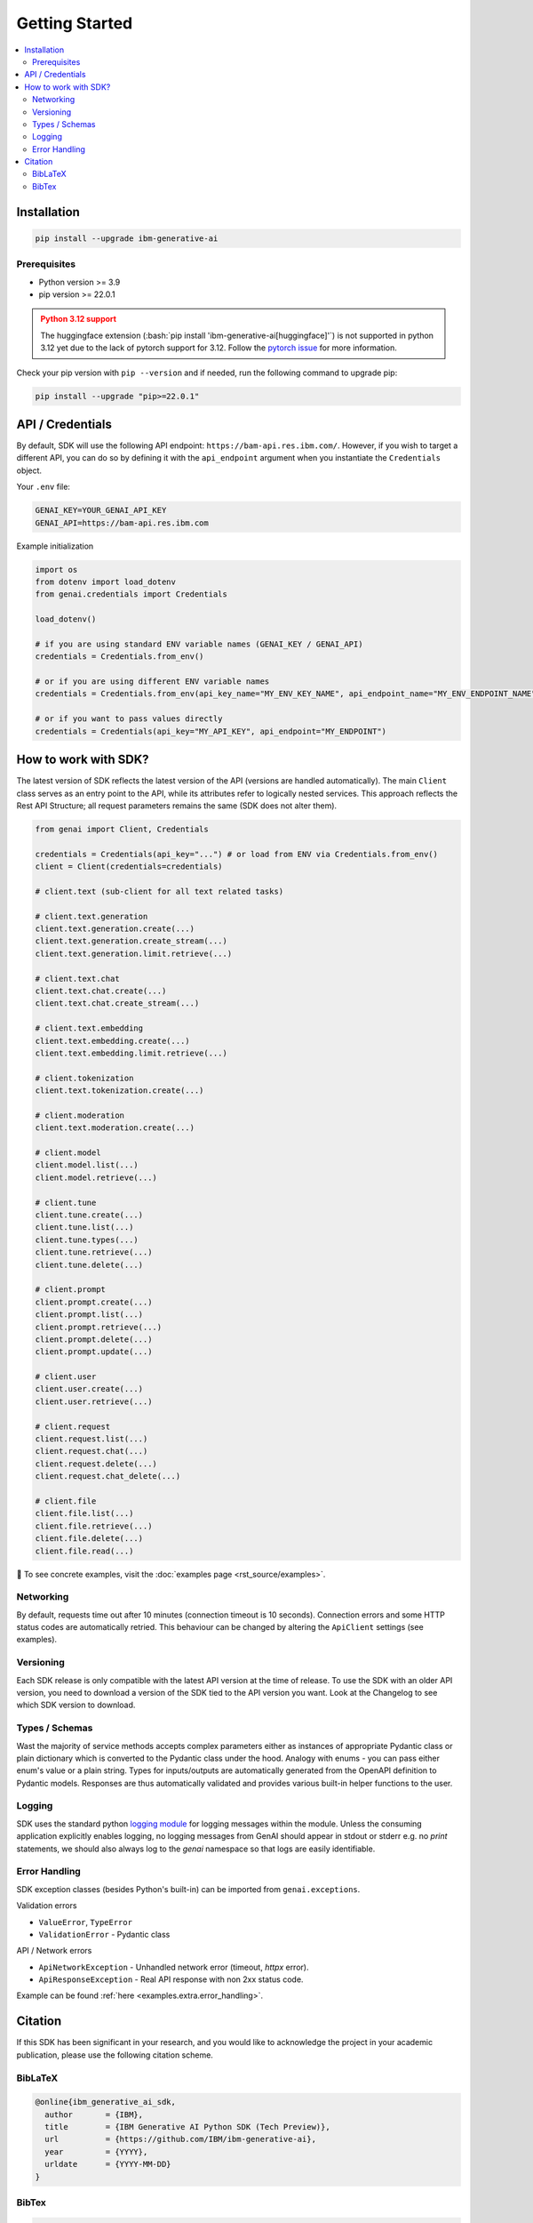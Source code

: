 .. _getting-started:

Getting Started
===============

.. contents::
   :local:
   :class: this-will-duplicate-information-and-it-is-still-useful-here

.. _installation:

Installation
------------

.. code-block:: bash

    pip install --upgrade ibm-generative-ai

Prerequisites
^^^^^^^^^^^^^

- Python version >= 3.9

- pip version >= 22.0.1

.. admonition:: Python 3.12 support
    :class: warning

    The huggingface extension (:bash:`pip install 'ibm-generative-ai[huggingface]'`) is not supported in python 3.12 yet
    due to the lack of pytorch support for 3.12.
    Follow the `pytorch issue <https://github.com/pytorch/pytorch/issues/110436>`_ for more information.


Check your pip version with ``pip --version`` and if needed, run the following command to upgrade pip:

.. code-block:: bash

    pip install --upgrade "pip>=22.0.1"

.. _gen-ai-endpoint:

API / Credentials
-------------------

By default, SDK will use the following API endpoint: ``https://bam-api.res.ibm.com/``. However, if you wish to target a different API, you can do so by defining it with the ``api_endpoint`` argument when you instantiate the ``Credentials`` object.

Your ``.env`` file:

.. code-block:: ini

    GENAI_KEY=YOUR_GENAI_API_KEY
    GENAI_API=https://bam-api.res.ibm.com


Example initialization

.. code-block:: python

    import os
    from dotenv import load_dotenv
    from genai.credentials import Credentials

    load_dotenv()

    # if you are using standard ENV variable names (GENAI_KEY / GENAI_API)
    credentials = Credentials.from_env()

    # or if you are using different ENV variable names
    credentials = Credentials.from_env(api_key_name="MY_ENV_KEY_NAME", api_endpoint_name="MY_ENV_ENDPOINT_NAME")

    # or if you want to pass values directly
    credentials = Credentials(api_key="MY_API_KEY", api_endpoint="MY_ENDPOINT")


How to work with SDK?
---------------------

The latest version of SDK reflects the latest version of the API (versions are handled automatically).
The main ``Client`` class serves as an entry point to the API, while its attributes refer to logically nested services.
This approach reflects the Rest API Structure; all request parameters remains the same (SDK does not alter them).

.. code-block:: python

    from genai import Client, Credentials

    credentials = Credentials(api_key="...") # or load from ENV via Credentials.from_env()
    client = Client(credentials=credentials)

    # client.text (sub-client for all text related tasks)

    # client.text.generation
    client.text.generation.create(...)
    client.text.generation.create_stream(...)
    client.text.generation.limit.retrieve(...)

    # client.text.chat
    client.text.chat.create(...)
    client.text.chat.create_stream(...)

    # client.text.embedding
    client.text.embedding.create(...)
    client.text.embedding.limit.retrieve(...)

    # client.tokenization
    client.text.tokenization.create(...)

    # client.moderation
    client.text.moderation.create(...)

    # client.model
    client.model.list(...)
    client.model.retrieve(...)

    # client.tune
    client.tune.create(...)
    client.tune.list(...)
    client.tune.types(...)
    client.tune.retrieve(...)
    client.tune.delete(...)

    # client.prompt
    client.prompt.create(...)
    client.prompt.list(...)
    client.prompt.retrieve(...)
    client.prompt.delete(...)
    client.prompt.update(...)

    # client.user
    client.user.create(...)
    client.user.retrieve(...)

    # client.request
    client.request.list(...)
    client.request.chat(...)
    client.request.delete(...)
    client.request.chat_delete(...)

    # client.file
    client.file.list(...)
    client.file.retrieve(...)
    client.file.delete(...)
    client.file.read(...)



🚀 To see concrete examples, visit the :doc:`examples page <rst_source/examples>`.

Networking
^^^^^^^^^^

By default, requests time out after 10 minutes (connection timeout is 10 seconds).
Connection errors and some HTTP status codes are automatically retried.
This behaviour can be changed by altering the ``ApiClient`` settings (see examples).


Versioning
^^^^^^^^^^

Each SDK release is only compatible with the latest API version at the time of release. To use the SDK with an older API version, you need to download a version of the SDK tied to the API version you want. Look at the Changelog to see which SDK version to download.


Types / Schemas
^^^^^^^^^^^^^^^

Wast the majority of service methods accepts complex parameters either as instances of appropriate Pydantic class or plain dictionary which is converted to the Pydantic class under the hood.
Analogy with enums - you can pass either enum's value or a plain string. Types for inputs/outputs are automatically generated from the OpenAPI definition to Pydantic models.
Responses are thus automatically validated and provides various built-in helper functions to the user.


Logging
^^^^^^^

SDK uses the standard python `logging module <https://docs.python.org/3/library/logging.html>`_ for logging messages within the module.
Unless the consuming application explicitly enables logging, no logging messages from GenAI should appear in stdout or stderr e.g. no `print` statements, we should also always log to the `genai` namespace so that logs are easily identifiable.

Error Handling
^^^^^^^^^^^^^^

SDK exception classes (besides Python's built-in) can be imported from ``genai.exceptions``.

Validation errors

- ``ValueError``, ``TypeError``
- ``ValidationError`` - Pydantic class

API / Network errors

- ``ApiNetworkException`` - Unhandled network error (timeout, `httpx` error).
- ``ApiResponseException`` - Real API response with non 2xx status code.


Example can be found :ref:`here <examples.extra.error_handling>`.


Citation
--------

If this SDK has been significant in your research, and you would like to acknowledge
the project in your academic publication, please use the following citation scheme.

BibLaTeX
^^^^^^^^

.. code-block:: bibtex

    @online{ibm_generative_ai_sdk,
      author       = {IBM},
      title        = {IBM Generative AI Python SDK (Tech Preview)},
      url          = {https://github.com/IBM/ibm-generative-ai},
      year         = {YYYY},
      urldate      = {YYYY-MM-DD}
    }


BibTex
^^^^^^

.. code-block:: bibtex

    @misc{ibm_generative_ai_sdk,
      author       = {IBM},
      title        = {IBM Generative AI Python SDK (Tech Preview)},
      howpublished = {\url{https://github.com/IBM/ibm-generative-ai}},
      note         = {Accessed: YYYY-MM-DD},
      year         = {YYYY}
    }
